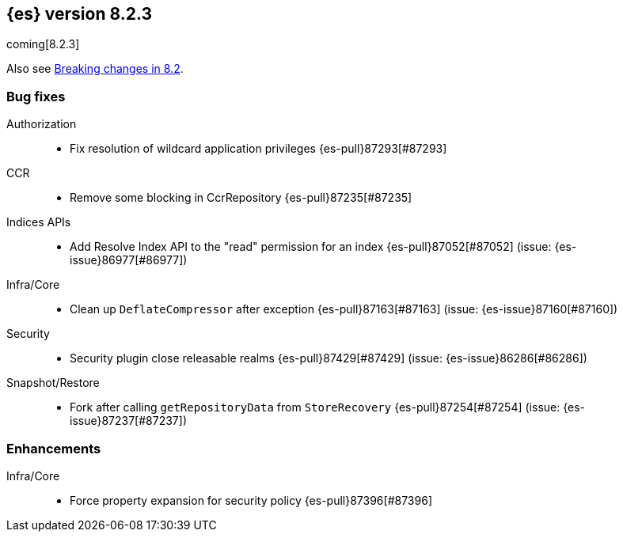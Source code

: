 [[release-notes-8.2.3]]
== {es} version 8.2.3

coming[8.2.3]

Also see <<breaking-changes-8.2,Breaking changes in 8.2>>.

[[bug-8.2.3]]
[float]
=== Bug fixes

Authorization::
* Fix resolution of wildcard application privileges {es-pull}87293[#87293]

CCR::
* Remove some blocking in CcrRepository {es-pull}87235[#87235]

Indices APIs::
* Add Resolve Index API to the "read" permission for an index {es-pull}87052[#87052] (issue: {es-issue}86977[#86977])

Infra/Core::
* Clean up `DeflateCompressor` after exception {es-pull}87163[#87163] (issue: {es-issue}87160[#87160])

Security::
* Security plugin close releasable realms {es-pull}87429[#87429] (issue: {es-issue}86286[#86286])

Snapshot/Restore::
* Fork after calling `getRepositoryData` from `StoreRecovery` {es-pull}87254[#87254] (issue: {es-issue}87237[#87237])

[[enhancement-8.2.3]]
[float]
=== Enhancements

Infra/Core::
* Force property expansion for security policy {es-pull}87396[#87396]


